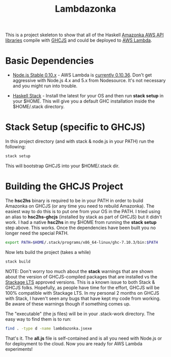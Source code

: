 #+TITLE: Lambdazonka

This is a project skeleton to show that all of the Haskell [[https://github.com/brendanhay/amazonka][Amazonka
AWS API libraries]] compile with [[https://github.com/ghcjs/ghcjs][GHCJS]] and could be deployed to [[https://aws.amazon.com/lambda/][AWS
Lambda]].

* Basic Dependencies

  - [[https://nodejs.org/en/blog/release/v0.10.36/][Node.js Stable 0.10.x]] - AWS Lambda is [[http://docs.aws.amazon.com/lambda/latest/dg/current-supported-versions.html][currently 0.10.36]].  Don't
    get aggressive with Node.js 4.x and 5.x from Nodesource.  It's not
    necessary and you might run into trouble.
    
  - [[http://haskellstack.org][Haskell Stack]] - Install the latest for your OS and then run *stack
    setup* in your $HOME. This will give you a default GHC
    installation inside the $HOME/.stack directory.
  
* Stack Setup (specific to GHCJS)

  In this project directory (and with stack & node.js in your PATH)
  run the following:
  #+begin_src sh
    stack setup
  #+end_src

  This will bootstrap GHCJS into your $HOME/.stack dir.

* Building the GHCJS Project

  The *hsc2hs* binary is required to be in your PATH in order to build
  Amazonka on GHCJS (or any time you need to rebuild Amazonka).  The
  easiest way to do this is to put one from your OS in the PATH.  I
  tried using an alias to *hsc2hs-ghcjs* (installed by stack as part
  of GHCJS) but it didn't work. I had a native *hsc2hs* in my $HOME
  from running the *stack setup* step above.  This works.  Once the
  dependencies have been built you no longer need the special PATH.
  #+begin_src sh
    export PATH=$HOME/.stack/programs/x86_64-linux/ghc-7.10.3/bin:$PATH
  #+end_src

  Now lets build the project (takes a while)
  #+begin_src sh
    stack build
  #+end_src
  NOTE: Don't worry too much about the *stack* warnings that are shown
  about the version of GHCJS-compiled packages that are installed vs
  the [[https://www.stackage.org/lts][Stackage LTS]] approved versions. This is a known issue to both
  Stack & GHCJS folks. Hopefully, as people have time for the effort,
  GHCJS will be 100% compatible with Stackage LTS.  In my personal 2
  months on GHCJS with Stack, I haven't seen any bugs that have kept
  my code from working. Be aware of these warnings though if something
  comes up.

  The "executable" (the js files) will be in your .stack-work
  directory.  The easy way to find them is to run:
  #+begin_src sh
    find . -type d -name lambdazonka.jsexe
  #+end_src

  That's it.  The *all.js* file is self-contained and is all you need
  with Node.js or for deployment to the cloud.  Now you are ready for
  AWS Lambda experiments!
